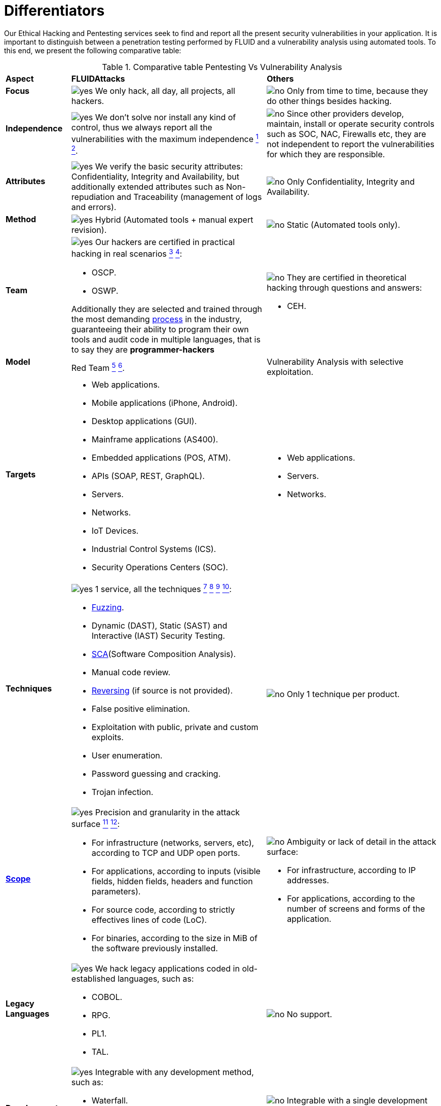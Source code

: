:slug: services/differentiators/
:category: services
:description: Our Ethical Hacking and Pentesting services seek to find and report all the present security vulnerabilities in your application. It is important to distinguish between a penetration testing performed by FLUID and a vulnerability analysis using automated tools.
:keywords: FLUID, Ethical Hacking, Pentesting, Analysis, Vulnerabilities, Comparison.
:translate: servicios/diferenciadores/
:yes: image:../../images/icons/yes.png[yes]
:no: image:../../images/icons/no.png[no]

= Differentiators

{description} To this end, we present the following comparative table:

.Comparative table Pentesting Vs Vulnerability Analysis
[role="tb-row"]
[cols="15,45,40"]
|====
| *Aspect*
| *FLUIDAttacks*
| *Others*

a|==== Focus
| {yes} We only hack, all day, all projects, all hackers.
| {no} Only from time to time,
because they do other things besides hacking.

a|==== Independence
| {yes} We don't solve nor install any kind of control,
thus we always report all the vulnerabilities with the maximum independence
link:../continuous-hacking/#remediation-support[^1^]
link:../one-shot-hacking/#remediation[^2^].
| {no} Since other providers develop, maintain, install
or operate security controls such as +SOC+, +NAC+, +Firewalls+ etc,
they are not independent to report the vulnerabilities
for which they are responsible.

a|==== Attributes
|{yes} We verify the basic security attributes:
Confidentiality, Integrity and Availability,
but additionally extended attributes such as Non-repudiation and Traceability
(management of logs and errors).
|{no} Only Confidentiality, Integrity and Availability.

a|==== Method
| {yes} Hybrid (Automated tools + manual expert revision).
| {no} Static (Automated tools only).

a|==== Team
a|{yes} Our hackers are certified in practical hacking in real scenarios
link:../continuous-hacking/#highly-trained-hacking-team[^3^]
link:../one-shot-hacking/#highly-trained-hacking-team[^4^]:

* +OSCP+.
* +OSWP+.

Additionally they are selected and trained through the most demanding
[button]#link:../../careers/[process]# in the industry,
guaranteeing  their ability to program their own tools
and audit code in multiple languages, that is to say
they are *programmer-hackers*

a|{no} They are certified in theoretical hacking
through questions and answers:

* +CEH+.

// Winners
//{yes} We have always finished in *first (1) place in all (4 of 4)*
//Capture the Flag (+CTF+) events for suppliers selection
//made by our customers.
//{no} They finish in second or third place,
//or even not participate at all
//when the selection process involves Capture the Flag (+CTF+).

a|==== Model
| +Red Team+
link:../continuous-hacking/#testing-techniques[^5^]
link:../one-shot-hacking/#testing-techniques[^6^].
| Vulnerability Analysis with selective exploitation.

a|==== Targets
a|* Web applications.
* Mobile applications (iPhone, Android).
* Desktop applications (+GUI+).
* Mainframe applications (+AS400+).
* Embedded applications (+POS+, +ATM+).
* +APIs+ (+SOAP+, +REST+, +GraphQL+).
* Servers.
* Networks.
* +IoT+ Devices.
* Industrial Control Systems (+ICS+).
* Security Operations Centers (+SOC+).
a|* Web applications.
* Servers.
* Networks.

a|==== Techniques
a|{yes} 1 service, all the techniques
link:../continuous-hacking/#exploitation[^7^]
link:../continuous-hacking/#critical-information-extraction[^8^]
link:../one-shot-hacking/#exploitation[^9^]
link:../one-shot-hacking/#critical-information-extraction[^10^]:

* link:../../blog/fuzzy-bugs-online/[Fuzzing].
* Dynamic (+DAST+), Static (+SAST+) and Interactive (+IAST+) Security Testing.
* link:../../blog/stand-shoulders-giants/[+SCA+](Software Composition Analysis).
* Manual code review.
* link:../../blog/reversing-mortals/[Reversing] (if source is not provided).
* False positive elimination.
* Exploitation with public, private and custom exploits.
* User enumeration.
* Password guessing and cracking.
* Trojan infection.
| {no} Only 1 technique per product.

a|==== link:../../blog/delimit-ethical-hacking/[Scope]
a|{yes} Precision and granularity in the attack surface
link:../continuous-hacking/#coverage[^11^]
link:../one-shot-hacking/#coverage[^12^]:

* For infrastructure (networks, servers, etc),
according to +TCP+ and +UDP+ open ports.
* For applications, according to inputs
(visible fields, hidden fields, headers and function parameters).
* For source code, according to strictly effectives lines of code (+LoC+).
* For binaries, according to the size in +MiB+
of the software previously installed.
a|{no} Ambiguity or lack of detail in the attack surface:

* For infrastructure, according to +IP+ addresses.
* For applications, according to the number of screens
and forms of the application.

a|==== Legacy Languages
a|{yes} We hack legacy applications coded in old-established languages, such as:

* +COBOL+.
* +RPG+.
* +PL1+.
* +TAL+.
| {no} No support.

a|==== Development Method
a|{yes} Integrable with any development method, such as:

* Waterfall.
* Agile.
* +DevOps+.

[button]#link:../../services/continuous-hacking/[Continuous Hacking]#,
[button]#link:../../products/integrates/[Integrates]#
and [button]#link:../../products/asserts/[Asserts]#
fit perfect for the last 2 use cases.
a|{no} Integrable with a single development method:

* Waterfall.

a|==== Environments
a|* Integration:
[button]#link:../../services/continuous-hacking/[Continuous Hacking]#
and [button]#link:../../products/asserts/[Asserts]#
fit perfectly in this use case
link:../continuous-hacking/#testing-environments[^13^]
link:../one-shot-hacking/#testing-environments[^14^].
* Staging.
* Production.
a|* Staging.
* Production.

a|==== Windows
a|{yes} In the [button]#link:../../services/continuous-hacking/[Continuous Hacking]#
service environments:

* Can constantly change.
* Not necessarily are frozen.
* Windows are not required for hacking.
| {no} Frozen environments and test windows are required.

a|==== Coverage
a|{yes} Known
link:../continuous-hacking/#coverage[^15^]
link:../one-shot-hacking/#coverage[^16^]:

* In fixed scopes, it is agreed the exact part of the attack surface
that will be verified and its proportion with respect to the total.

* In variable scopes, the exact part of the attack surface
that was verified and its proportion
with respect to the total is reported at the end.
| {no} Unknown, because they never accurately report
what was tested and what was not.

a|==== Profiling
| {yes} You decide the security requirements that we will check
during the hacking service
through our product [button]#link:../../products/rules/[Rules]#.
| {no} Non parameterizable.

a|==== Strictness
| {yes} You will know the exact strictness of the hacking
(For inspected and non inspected
link:#profiling[profiled] requirements)
link:../continuous-hacking/#strictness[^17^]
link:../one-shot-hacking/#strictness[^18^].
| {no} Unknown.

a|==== Finding Types
a|* Of a specific business impact.
* Insecure programming practices.
* Alignment with security standards and regulations.
a|* Based on signatures.
* Syntax-based.

a|==== Type of Evidences
a|{yes} Some of the most relevant evidences are:

* Images of the attack with explanatory annotations.
* Animated +GIFs+ of the attack
(link:../../products/integrates/#vulnerability-evidences[example]).
a|{no} In the case of other suppliers:

* Images without annotations.
* Copy-paste of tools outcome without
discarding false positives through attacks.

a|==== Zero Day Vulnerabilities
| {yes} link:../continuous-hacking/#highly-trained-hacking-team[^19^]
| {no}

a|==== False Positives
| {yes} 0%
| {no} ~20%

a|==== Exploitation
a|{yes} As long as we have
link:../continuous-hacking/#exploitation[^20^]
link:../one-shot-hacking/#exploitation[^21^]:

* An available environment.
* The appropriate authorization.
| {no} Without possibilities of create and execute exploits.

a|==== Custom Exploits
| {yes} Using our own exploitation engine
[button]#link:../../products/asserts/[Asserts]#
(link:../../products/integrates/#exploit[example]).
| {no}

a|==== link:../../blog/importance-pentesting/#diagram[Correlation]
| {yes} By combining vulnerabilities +A+ and +B+ we are able to find
a new vulnerability +C+ of greater impact which may compromise more registers.
| {no} Only detects vulnerabilities +A+ and +B+ but it's not able to correlate them.

a|==== Infection
| {yes} In our [button]#link:../../services/one-shot-hacking/[One shot hacking]#
service we infect stations and critical servers
using our custom cyberweapon
[button]#link:../../products/commands/[Commands]#
link:../one-shot-hacking/#infection[^22^].
| {no} Don't infect or dispose of custom cyberweapons.

a|==== Compromised Records
a|{yes} After discover a vulnerability and exploit it,
we extract the business critical information
which evidences a high impact allowing us to show
the severity of a vulnerability withouth regarding the technical aspect:

* Users.
* Passwords.
* Wages.
* Personal IDs.
* Credit card numbers.
* Files in hard disk.
* Central repositories without password.

link:../../products/integrates/#compromised-records[Example].
| {no} No record extraction

a|==== Cycles
| {yes} Multiple cycles in our service
[button]#link:../../services/continuous-hacking/[Continuous Hacking]#
link:../continuous-hacking/#remediation-validation[^23^].
| {no}  Only 1.

a|==== link:../../blog/replaced-machines/[Escapes]
| {yes} 0% on the agreed link:#scope[scope].
| {no} ~65% on the agreed link:#scope[scope].

a|==== Remediation
a|* During the project you can request clarifications
directly to our hackers via
[button]#link:../../products/integrates/[Integrates]#
(link:../../products/integrates/#doubts-regarding-the-vulnerabilities[example]).
* You can use our detailed remediation guides via
[button]#link:../../products/defends/[Defends]#
link:../continuous-hacking/#remediation-support[^24^]
link:../one-shot-hacking/#remediation[^25^].
| {no} No support during remediation phase.

a|==== Deliverables
a|{yes} Real-time documentation web system
[button]#link:../../products/integrates/[Integrates]#
which allows our customers to auto generate and supervise
every system since day 1 of the project
link:../continuous-hacking/#generate-technical-and-executive-reports-from-integrates[^26^]
link:../one-shot-hacking/#daily-progress-reports[^27^]:

* Executive report in +PDF+ (link:../../products/integrates/#generate-executive-reports[example]).
* Technical report in +XLS+.
* Technical report in +PDF+ (link:../../products/integrates/#generate-technical-reports[example]).
* Graphics on the security of the system (link:../../products/integrates/#project-status-graphs[example]).
* Metrics on the security of the system (link:../../products/integrates/#project-statistics[example]).

a|{no} Available only at the end of the project due to
its manual elaboration.

* Word document.
* Tool reports without discarding false positives.

a|==== End
|{yes} Our service ends when the agreed scope is reached,
without prices augmentation
link:../continuous-hacking/#information-gets-deleted-securely[^28^]
link:../one-shot-hacking/#information-gets-deleted-securely[^29^]
|{no} The service ends when the agreed time runs out,
therefore the scope and coverage of the hack
are indeterminate at the end of the service.

a|==== Pricing
| {yes} Fixed according to the agreed scope.
| {no} Variable (time and materials).

|====
